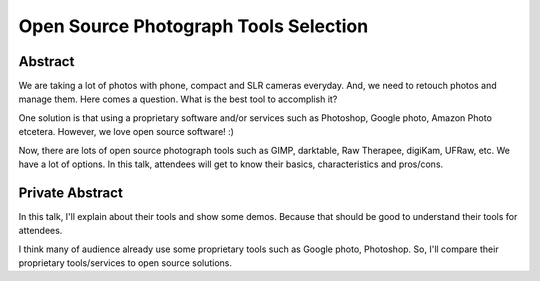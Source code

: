 Open Source Photograph Tools Selection
======================================

Abstract
--------

We are taking a lot of photos with phone, compact and SLR cameras
everyday. And, we need to retouch photos and manage them. Here comes a
question. What is the best tool to accomplish it?

One solution is that using a proprietary software and/or services such
as Photoshop, Google photo, Amazon Photo etcetera. However, we love
open source software! :)

Now, there are lots of open source photograph tools such as GIMP,
darktable, Raw Therapee, digiKam, UFRaw, etc. We have a lot of
options. In this talk, attendees will get to know their basics,
characteristics and pros/cons.



Private Abstract
----------------

In this talk, I'll explain about their tools and show some
demos. Because that should be good to understand their tools for
attendees.

I think many of audience already use some proprietary tools
such as Google photo, Photoshop. So, I'll compare their proprietary
tools/services to open source solutions.


